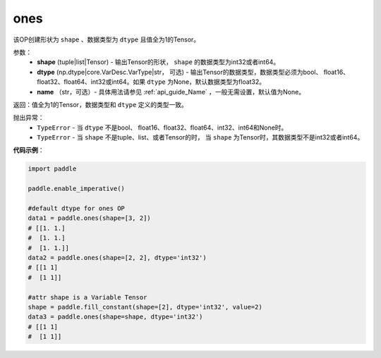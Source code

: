 .. _cn_api_tensor_ones:

ones
-------------------------------

.. py:function:: paddle.ones(shape, dtype=None)



该OP创建形状为 ``shape`` 、数据类型为 ``dtype`` 且值全为1的Tensor。

参数：
    - **shape** (tuple|list|Tensor) - 输出Tensor的形状， ``shape`` 的数据类型为int32或者int64。
    - **dtype** (np.dtype|core.VarDesc.VarType|str， 可选) - 输出Tensor的数据类型，数据类型必须为bool、 float16、float32、float64、int32或int64。如果 ``dtype`` 为None，默认数据类型为float32。
    - **name** （str，可选）- 具体用法请参见 :ref:`api_guide_Name` ，一般无需设置，默认值为None。

返回：值全为1的Tensor，数据类型和 ``dtype`` 定义的类型一致。


抛出异常：
    - ``TypeError`` - 当 ``dtype`` 不是bool、 float16、float32、float64、int32、int64和None时。
    - ``TypeError`` - 当 ``shape`` 不是tuple、list、或者Tensor的时， 当 ``shape`` 为Tensor时，其数据类型不是int32或者int64。

**代码示例**：

.. code-block:: python

    import paddle
    
    paddle.enable_imperative()
    
    #default dtype for ones OP
    data1 = paddle.ones(shape=[3, 2]) 
    # [[1. 1.]
    #  [1. 1.]
    #  [1. 1.]]
    data2 = paddle.ones(shape=[2, 2], dtype='int32') 
    # [[1 1]
    #  [1 1]]

    #attr shape is a Variable Tensor
    shape = paddle.fill_constant(shape=[2], dtype='int32', value=2)
    data3 = paddle.ones(shape=shape, dtype='int32') 
    # [[1 1]
    #  [1 1]]

